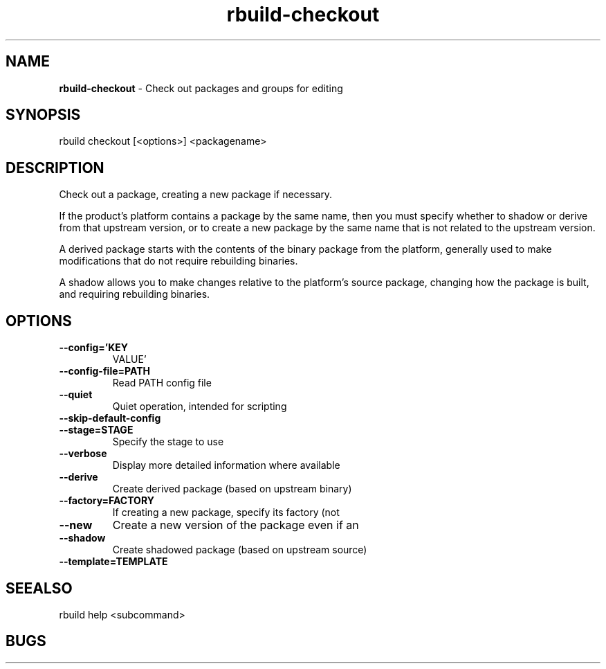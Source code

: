 .TH rbuild\-checkout 1 2014\-05\-13
.SH NAME
.B
rbuild-checkout
\-
Check out packages and groups for editing
.SH SYNOPSIS
rbuild checkout [<options>] <packagename>
.SH DESCRIPTION
.PP
Check out a package, creating a new package if necessary.
.PP
If the product's platform contains a package by the same name,
then you must specify whether to shadow or derive from that
upstream version, or to create a new package by the same name 
that is not related to the upstream version.
.PP
A derived package starts with the contents of the binary
package from the platform, generally used to make modifications
that do not require rebuilding binaries.
.PP
A shadow allows you to make changes relative to the platform's
source package, changing how the package is built, and requiring
rebuilding binaries.
    

.SH OPTIONS
.TP
.B \-\-config='KEY
VALUE'
.TP
.B \-\-config\-file=PATH
Read PATH config file
.TP
.B \-\-quiet
Quiet operation, intended for scripting
.TP
.B \-\-skip\-default\-config

.TP
.B \-\-stage=STAGE
Specify the stage to use
.TP
.B \-\-verbose
Display more detailed information where available
.TP
.B \-\-derive
Create derived package (based on upstream binary)
.TP
.B \-\-factory=FACTORY
If creating a new package, specify its factory (not
.TP
.B \-\-new
Create a new version of the package even if an
.TP
.B \-\-shadow
Create shadowed package (based on upstream source)
.TP
.B \-\-template=TEMPLATE

.SH SEEALSO
 rbuild help <subcommand> 
.SH BUGS
 file issues or bugs
.UR
https://opensource.sas.com/its
 
.SH AUTHORS
.B
 rbuild
was written by SAS
.UR
http://www.sas.com/
.
.SH COPYRIGHT
 Copyright (c)
.B
SAS Institute Inc.
 
